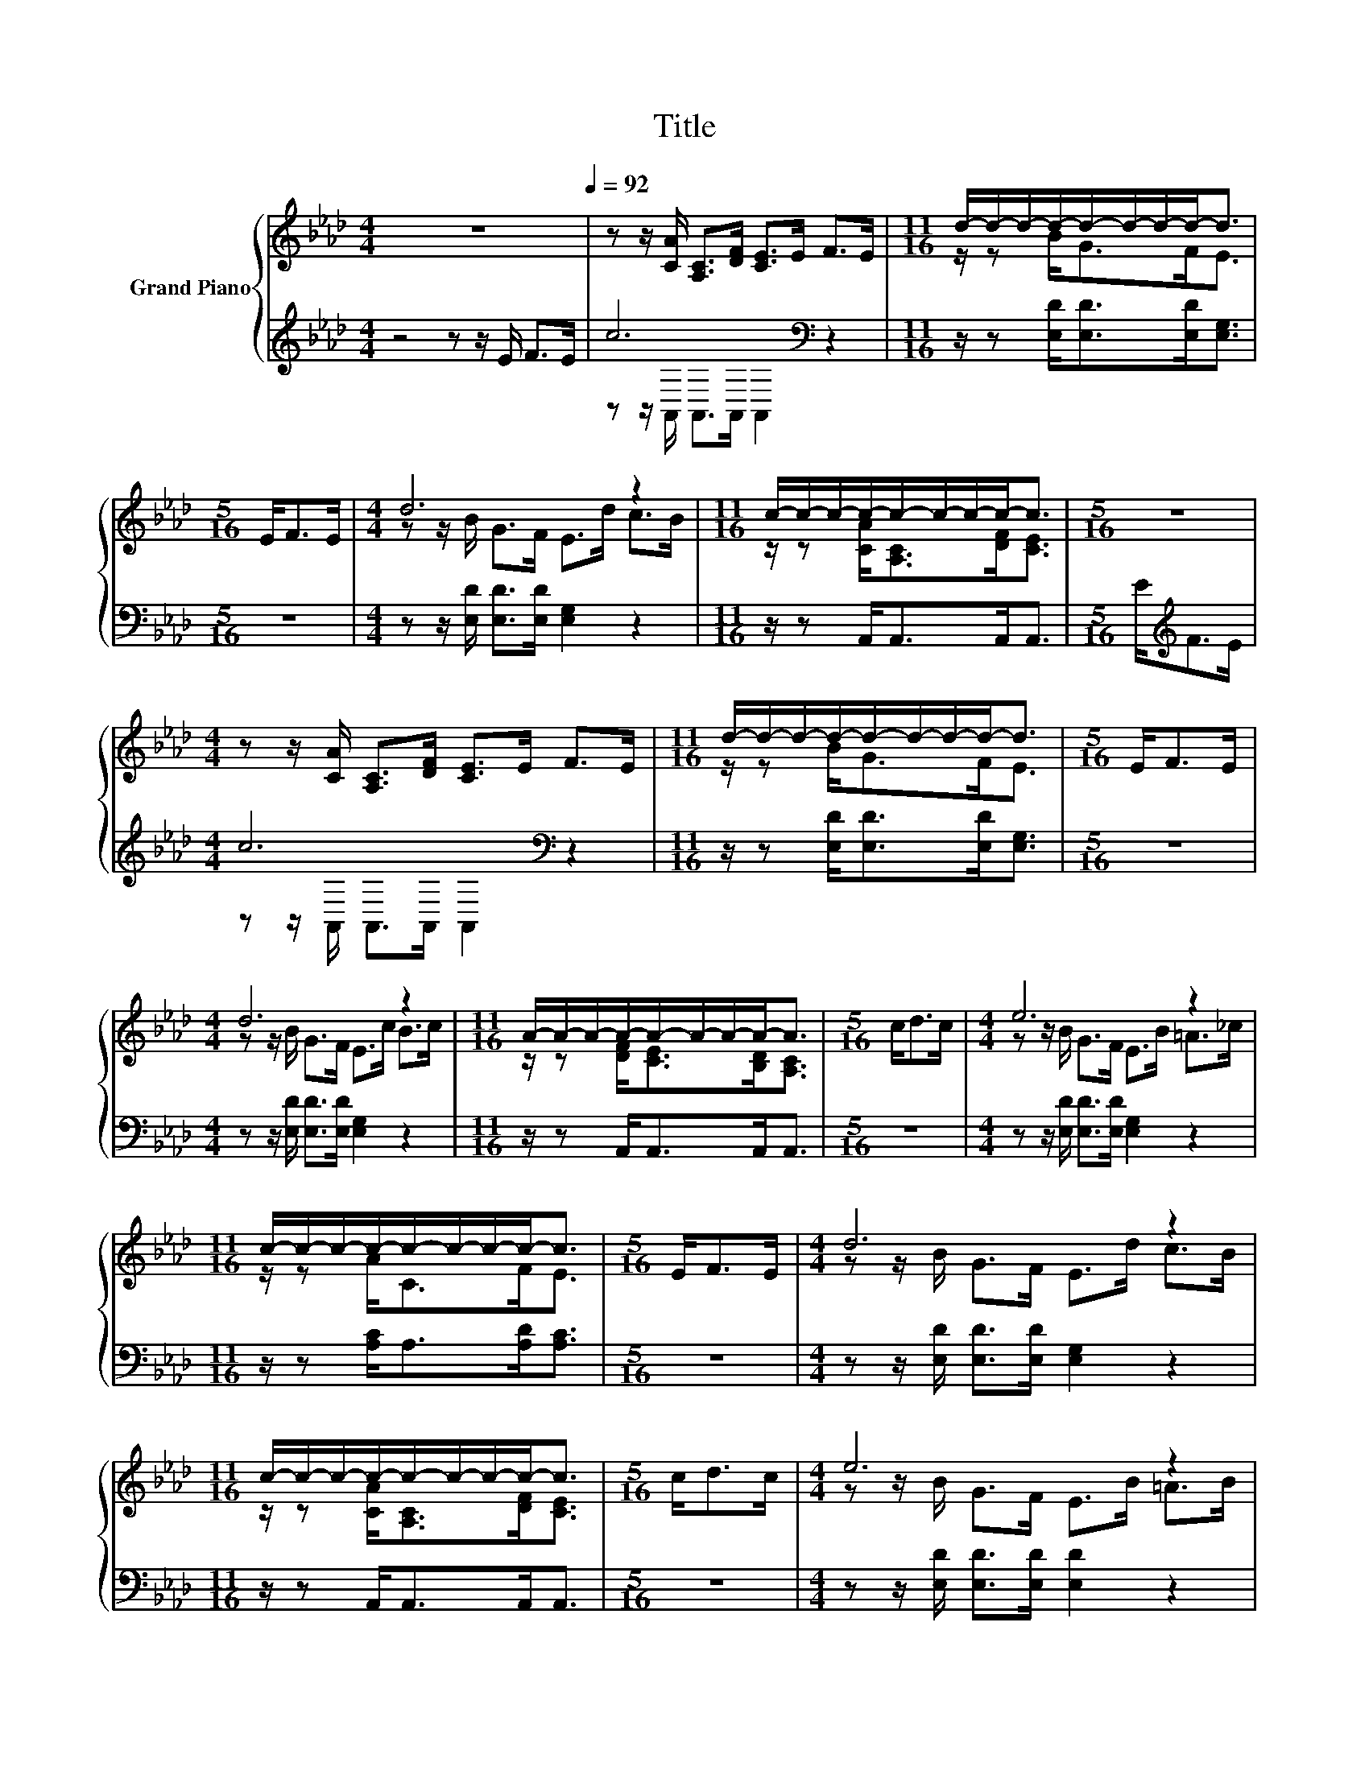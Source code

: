 X:1
T:Title
%%score { ( 1 4 ) | ( 2 3 ) }
L:1/8
M:4/4
K:Ab
V:1 treble nm="Grand Piano"
V:4 treble 
V:2 treble 
V:3 treble 
V:1
 z8[Q:1/4=92] | z z/ [CA]/ [A,C]>[DF] [CE]>E F>E |[M:11/16] d/-d/-d/-d/-d/-d/-d/-d-<d | %3
[M:5/16] E<FE/ |[M:4/4] d6 z2 |[M:11/16] c/-c/-c/-c/-c/-c/-c/-c-<c |[M:5/16] z5/2 | %7
[M:4/4] z z/ [CA]/ [A,C]>[DF] [CE]>E F>E |[M:11/16] d/-d/-d/-d/-d/-d/-d/-d-<d |[M:5/16] E<FE/ | %10
[M:4/4] d6 z2 |[M:11/16] A/-A/-A/-A/-A/-A/-A/-A-<A |[M:5/16] c<dc/ |[M:4/4] e6 z2 | %14
[M:11/16] c/-c/-c/-c/-c/-c/-c/-c-<c |[M:5/16] E<FE/ |[M:4/4] d6 z2 | %17
[M:11/16] c/-c/-c/-c/-c/-c/-c/-c-<c |[M:5/16] c<dc/ |[M:4/4] e6 z2 | %20
[M:11/16] c/-c/-c/-c/-c/-c/-c/-c-<c |[M:5/16] E<FE/ |[M:4/4] d6 z2 | %23
[M:25/32] A-A/4-A-A/4- A3- A3/4 |] %24
V:2
 z4 z z/ E/ F>E | c6[K:bass] z2 |[M:11/16] z/ z [E,D]<[E,D][E,D]<[E,G,] |[M:5/16] z5/2 | %4
[M:4/4] z z/ [E,D]/ [E,D]>[E,D] [E,G,]2 z2 |[M:11/16] z/ z A,,<A,,A,,<A,, | %6
[M:5/16] E<[K:treble]FE/ |[M:4/4] c6[K:bass] z2 |[M:11/16] z/ z [E,D]<[E,D][E,D]<[E,G,] | %9
[M:5/16] z5/2 |[M:4/4] z z/ [E,D]/ [E,D]>[E,D] [E,G,]2 z2 |[M:11/16] z/ z A,,<A,,A,,<A,, | %12
[M:5/16] z5/2 |[M:4/4] z z/ [E,D]/ [E,D]>[E,D] [E,G,]2 z2 |[M:11/16] z/ z [A,C]<A,[A,D]<[A,C] | %15
[M:5/16] z5/2 |[M:4/4] z z/ [E,D]/ [E,D]>[E,D] [E,G,]2 z2 |[M:11/16] z/ z A,,<A,,A,,<A,, | %18
[M:5/16] z5/2 |[M:4/4] z z/ [E,D]/ [E,D]>[E,D] [E,D]2 z2 |[M:11/16] z/ z [A,C]<A,[A,D]<[A,C] | %21
[M:5/16] z5/2 |[M:4/4] z z/ [E,D]/ [E,D]>[E,D] [E,G,]2 z2 | %23
[M:25/32] z3/2 [A,,A,]<[A,,G,][A,,F,]/ [A,,E,]2- [A,,E,]/4 |] %24
V:3
 x8 | z z/[K:bass] A,,/ A,,>A,, A,,2 z2 |[M:11/16] x11/2 |[M:5/16] x5/2 |[M:4/4] x8 | %5
[M:11/16] x11/2 |[M:5/16] x/[K:treble] x2 |[M:4/4] z z/[K:bass] A,,/ A,,>A,, A,,2 z2 | %8
[M:11/16] x11/2 |[M:5/16] x5/2 |[M:4/4] x8 |[M:11/16] x11/2 |[M:5/16] x5/2 |[M:4/4] x8 | %14
[M:11/16] x11/2 |[M:5/16] x5/2 |[M:4/4] x8 |[M:11/16] x11/2 |[M:5/16] x5/2 |[M:4/4] x8 | %20
[M:11/16] x11/2 |[M:5/16] x5/2 |[M:4/4] x8 |[M:25/32] x25/4 |] %24
V:4
 x8 | x8 |[M:11/16] z/ z B<GF<E |[M:5/16] x5/2 |[M:4/4] z z/ B/ G>F E>d c>B | %5
[M:11/16] z/ z [CA]<[A,C][DF]<[CE] |[M:5/16] x5/2 |[M:4/4] x8 |[M:11/16] z/ z B<GF<E | %9
[M:5/16] x5/2 |[M:4/4] z z/ B/ G>F E>c B>c |[M:11/16] z/ z [DF]<[CE][B,D]<[A,C] |[M:5/16] x5/2 | %13
[M:4/4] z z/ B/ G>F E>B =A>_c |[M:11/16] z/ z A<CF<E |[M:5/16] x5/2 |[M:4/4] z z/ B/ G>F E>d c>B | %17
[M:11/16] z/ z [CA]<[A,C][DF]<[CE] |[M:5/16] x5/2 |[M:4/4] z z/ B/ G>F E>B =A>B | %20
[M:11/16] z/ z A<CF<E |[M:5/16] x5/2 |[M:4/4] z z/ B/ G>F E>c B>c |[M:25/32] z3/2 F<ED/ C2- C/4 |] %24

